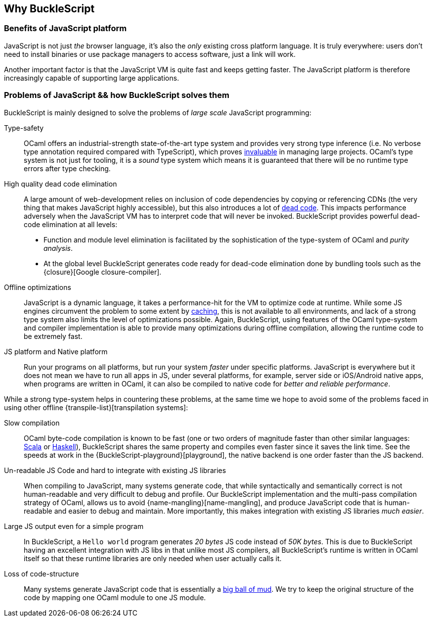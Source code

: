 ## Why BuckleScript

### Benefits of JavaScript platform

JavaScript is not just _the_ browser language, it's also the _only_
existing cross platform language. It is truly everywhere: users don't
need to install binaries or use package managers to access software,
just a link will work.

Another important factor is that the JavaScript VM is quite fast and
keeps getting faster. The JavaScript platform is therefore
increasingly capable of supporting large applications.

### Problems of JavaScript && how BuckleScript solves them

BuckleScript is mainly designed to solve the problems of _large scale_ JavaScript programming:

Type-safety:: OCaml offers an industrial-strength
   state-of-the-art type system and provides very strong type inference (i.e. No
   verbose type annotation required compared with TypeScript), which proves
   http://programmers.stackexchange.com/questions/215482/what-are-the-safety-benefits-of-a-type-system[invaluable]
   in managing large projects. OCaml's type system is not just for tooling,
   it is a _sound_ type system which means it is guaranteed that there will
   be no runtime type errors after type checking.

High quality dead code elimination::
 A large amount of web-development relies on inclusion of
   code dependencies by copying or referencing CDNs (the very thing
   that makes JavaScript highly accessible), but this also introduces
   a lot of https://en.wikipedia.org/wiki/Dead_code[dead code]. This
   impacts performance adversely when the JavaScript VM has to
   interpret code that will never be invoked. BuckleScript provides
   powerful dead-code elimination at all levels:

      - Function and module level elimination is facilitated by the
      sophistication of the type-system of OCaml and _purity analysis_.
      - At the global level BuckleScript generates code ready for
      dead-code elimination done by bundling tools such as the
      {closure}[Google closure-compiler].

Offline optimizations:: JavaScript is a dynamic language, it
   takes a performance-hit for the VM to optimize code at runtime.
   While some JS engines circumvent the problem to some extent by
   http://v8project.blogspot.com/2015/07/code-caching.html[caching],
   this is not available to all environments, and lack of a strong
   type system also limits the level of optimizations possible. Again,
   BuckleScript, using features of the OCaml type-system and compiler
   implementation is able to provide many optimizations during offline
   compilation, allowing the runtime code to be extremely fast.

JS platform and Native platform::
  Run your programs on all platforms, but run your system _faster_
  under specific platforms. JavaScript is everywhere but it does not
  mean we have to run all apps in JS, under several platforms, for
  example, server side or iOS/Android native apps, when programs are
  written in OCaml, it can also be compiled to native code for _better
  and reliable performance_.

While a strong type-system helps in countering these problems, at the
same time we hope to avoid some of the problems faced in using other
offline {transpile-list}[transpilation systems]:

Slow compilation:: OCaml byte-code compilation is known to be fast
  (one or two orders of magnitude faster than other similar languages:
http://www.scala-lang.org/[Scala] or
  https://www.haskell.org/[Haskell]),
  BuckleScript shares the same property and compiles even faster
  since it saves the link time. See the speeds at work in the
  {BuckleScript-playground}[playground], the native backend is one
  order faster than the JS backend.

Un-readable JS Code and hard to integrate with existing JS libraries::
When compiling to JavaScript, many systems
  generate code, that while syntactically and semantically correct is
  not human-readable and very difficult to debug and profile.
  Our BuckleScript implementation and the multi-pass compilation strategy of OCaml,
  allows us to avoid {name-mangling}[name-mangling],
  and produce JavaScript code that is human-readable and easier to debug and
  maintain. More importantly, this makes integration with existing JS
  libraries _much easier_.

Large JS output even for a simple program::
In BuckleScript, a `Hello world` program generates _20 bytes_ JS code
instead of _50K bytes_. This is due to BuckleScript having an excellent
integration with JS libs in that unlike most JS compilers,
all BuckleScript's runtime is written in OCaml itself so that these
runtime libraries are only needed when user actually calls it.



Loss of code-structure::
 Many systems generate JavaScript code that is essentially a
  https://en.wikipedia.org/wiki/Big_ball_of_mud[big ball of mud]. We try
  to keep the original structure of the code by mapping one OCaml module
  to one JS module.
